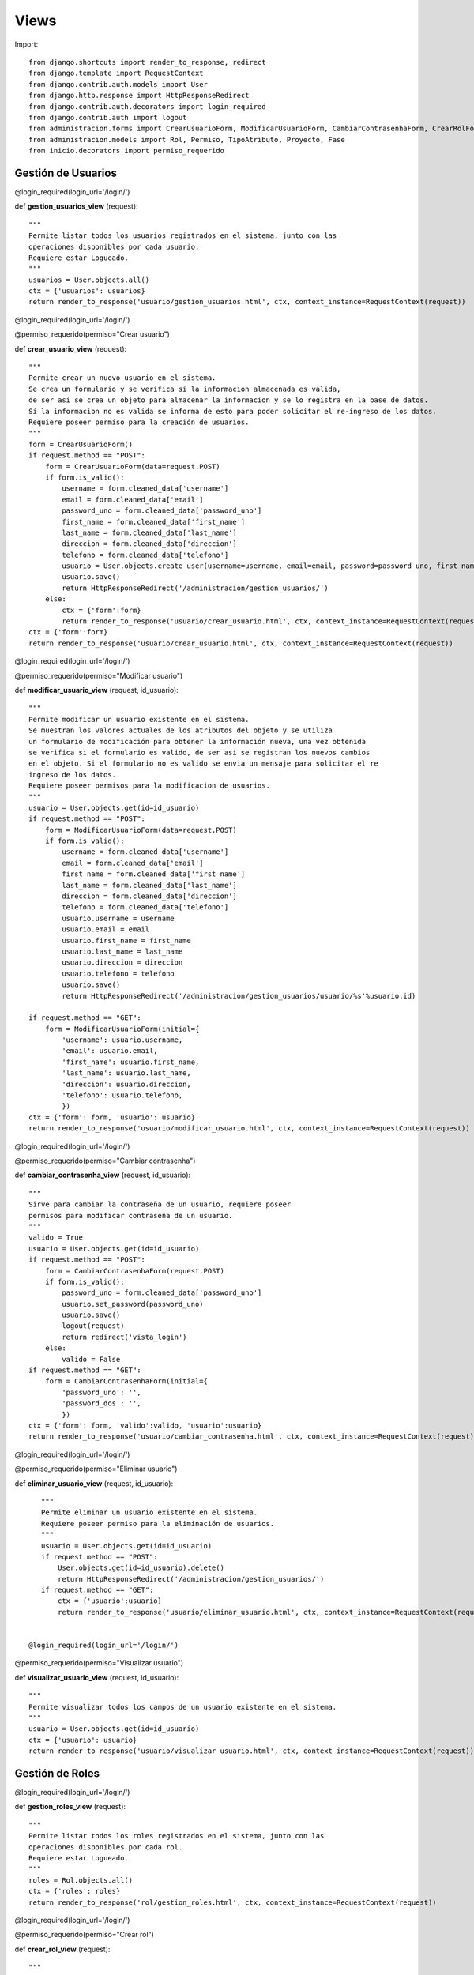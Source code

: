 Views
=======

Import::

	from django.shortcuts import render_to_response, redirect
	from django.template import RequestContext
	from django.contrib.auth.models import User
	from django.http.response import HttpResponseRedirect
	from django.contrib.auth.decorators import login_required
	from django.contrib.auth import logout
	from administracion.forms import CrearUsuarioForm, ModificarUsuarioForm, CambiarContrasenhaForm, CrearRolForm, ModificarRolForm, CrearTipoAtributoForm, ModificarTipoAtributoForm, CrearProyectoForm, ModificarProyectoForm
	from administracion.models import Rol, Permiso, TipoAtributo, Proyecto, Fase
	from inicio.decorators import permiso_requerido


Gestión de Usuarios
*******************


@login_required(login_url='/login/')

def **gestion_usuarios_view** (request)::

    """
    Permite listar todos los usuarios registrados en el sistema, junto con las 
    operaciones disponibles por cada usuario.
    Requiere estar Logueado.
    """    
    usuarios = User.objects.all()
    ctx = {'usuarios': usuarios}
    return render_to_response('usuario/gestion_usuarios.html', ctx, context_instance=RequestContext(request))


@login_required(login_url='/login/')

@permiso_requerido(permiso="Crear usuario")

def **crear_usuario_view** (request)::
    
    """
    Permite crear un nuevo usuario en el sistema.
    Se crea un formulario y se verifica si la informacion almacenada es valida, 
    de ser asi se crea un objeto para almacenar la informacion y se lo registra en la base de datos.
    Si la informacion no es valida se informa de esto para poder solicitar el re-ingreso de los datos.
    Requiere poseer permiso para la creación de usuarios.
    """
    form = CrearUsuarioForm()
    if request.method == "POST":
        form = CrearUsuarioForm(data=request.POST)
        if form.is_valid():
            username = form.cleaned_data['username']
            email = form.cleaned_data['email']
            password_uno = form.cleaned_data['password_uno']
            first_name = form.cleaned_data['first_name']
            last_name = form.cleaned_data['last_name']
            direccion = form.cleaned_data['direccion']
            telefono = form.cleaned_data['telefono']
            usuario = User.objects.create_user(username=username, email=email, password=password_uno, first_name=first_name, last_name=last_name, direccion=direccion, telefono=telefono)
            usuario.save()
            return HttpResponseRedirect('/administracion/gestion_usuarios/')
        else:
            ctx = {'form':form}
            return render_to_response('usuario/crear_usuario.html', ctx, context_instance=RequestContext(request))
    ctx = {'form':form}
    return render_to_response('usuario/crear_usuario.html', ctx, context_instance=RequestContext(request))


@login_required(login_url='/login/')

@permiso_requerido(permiso="Modificar usuario")

def **modificar_usuario_view** (request, id_usuario)::

    """
    Permite modificar un usuario existente en el sistema.
    Se muestran los valores actuales de los atributos del objeto y se utiliza 
    un formulario de modificación para obtener la información nueva, una vez obtenida 
    se verifica si el formulario es valido, de ser asi se registran los nuevos cambios 
    en el objeto. Si el formulario no es valido se envia un mensaje para solicitar el re 
    ingreso de los datos.
    Requiere poseer permisos para la modificacion de usuarios. 
    """
    usuario = User.objects.get(id=id_usuario)
    if request.method == "POST":
        form = ModificarUsuarioForm(data=request.POST)
        if form.is_valid():
            username = form.cleaned_data['username']
            email = form.cleaned_data['email']
            first_name = form.cleaned_data['first_name']
            last_name = form.cleaned_data['last_name']
            direccion = form.cleaned_data['direccion']
            telefono = form.cleaned_data['telefono']
            usuario.username = username
            usuario.email = email
            usuario.first_name = first_name
            usuario.last_name = last_name
            usuario.direccion = direccion
            usuario.telefono = telefono
            usuario.save()
            return HttpResponseRedirect('/administracion/gestion_usuarios/usuario/%s'%usuario.id)
            
    if request.method == "GET":
        form = ModificarUsuarioForm(initial={
            'username': usuario.username,
            'email': usuario.email,
            'first_name': usuario.first_name,
            'last_name': usuario.last_name,
            'direccion': usuario.direccion,
            'telefono': usuario.telefono,
            })
    ctx = {'form': form, 'usuario': usuario}
    return render_to_response('usuario/modificar_usuario.html', ctx, context_instance=RequestContext(request))


@login_required(login_url='/login/')

@permiso_requerido(permiso="Cambiar contrasenha")

def **cambiar_contrasenha_view** (request, id_usuario)::

    """
    Sirve para cambiar la contraseña de un usuario, requiere poseer 
    permisos para modificar contraseña de un usuario.
    """
    valido = True
    usuario = User.objects.get(id=id_usuario)
    if request.method == "POST":
        form = CambiarContrasenhaForm(request.POST)
        if form.is_valid():
            password_uno = form.cleaned_data['password_uno']
            usuario.set_password(password_uno)
            usuario.save()
            logout(request)
            return redirect('vista_login')
        else:
            valido = False
    if request.method == "GET":
        form = CambiarContrasenhaForm(initial={
            'password_uno': '',
            'password_dos': '',
            })
    ctx = {'form': form, 'valido':valido, 'usuario':usuario}
    return render_to_response('usuario/cambiar_contrasenha.html', ctx, context_instance=RequestContext(request))
  

@login_required(login_url='/login/')

@permiso_requerido(permiso="Eliminar usuario")

def **eliminar_usuario_view** (request, id_usuario)::

    """
    Permite eliminar un usuario existente en el sistema.
    Requiere poseer permiso para la eliminación de usuarios.
    """
    usuario = User.objects.get(id=id_usuario)
    if request.method == "POST":
        User.objects.get(id=id_usuario).delete()
        return HttpResponseRedirect('/administracion/gestion_usuarios/')
    if request.method == "GET":
        ctx = {'usuario':usuario}
        return render_to_response('usuario/eliminar_usuario.html', ctx, context_instance=RequestContext(request))
  

 @login_required(login_url='/login/')

@permiso_requerido(permiso="Visualizar usuario")

def **visualizar_usuario_view** (request, id_usuario)::

    """
    Permite visualizar todos los campos de un usuario existente en el sistema.
    """
    usuario = User.objects.get(id=id_usuario)
    ctx = {'usuario': usuario}
    return render_to_response('usuario/visualizar_usuario.html', ctx, context_instance=RequestContext(request))
 

Gestión de Roles
****************

@login_required(login_url='/login/')

def **gestion_roles_view** (request)::

    """
    Permite listar todos los roles registrados en el sistema, junto con las 
    operaciones disponibles por cada rol.
    Requiere estar Logueado.
    """
    roles = Rol.objects.all()
    ctx = {'roles': roles}
    return render_to_response('rol/gestion_roles.html', ctx, context_instance=RequestContext(request))
 

@login_required(login_url='/login/')

@permiso_requerido(permiso="Crear rol")

def **crear_rol_view** (request)::

    """
    Permite crear un nuevo rol en el sistema.
    Se crea un formulario y se verifica si la informacion almacenada es valida, 
    de ser asi se crea un objeto para almacenar la informacion y se lo registra en la base de datos.
    Si la informacion no es valida se informa de esto para poder solicitar el re-ingreso de los datos.
    Requiere poseer permiso para la creación de roles.
    """
    form = CrearRolForm()
    if request.method == "POST":
        form = CrearRolForm(request.POST)
        if form.is_valid():
            nombre = form.cleaned_data['nombre']
            descripcion = form.cleaned_data['descripcion']
            rol = Rol.objects.create(nombre=nombre, descripcion=descripcion)
            rol.save()
            return HttpResponseRedirect('/administracion/gestion_roles/')
        else:
            ctx = {'form':form}
            return render_to_response('rol/crear_rol.html', ctx, context_instance=RequestContext(request))
    ctx = {'form':form}
    return render_to_response('rol/crear_rol.html', ctx, context_instance=RequestContext(request)) 


@login_required(login_url='/login/')

@permiso_requerido(permiso="Modificar rol")

def **modificar_rol_view** (request, id_rol)::

    """
    Permite modificar un rol existente en el sistema.
    Se muestran los valores actuales de los atributos del objeto y se utiliza 
    un formulario de modificación para obtener la información nueva, una vez obtenida 
    se verifica si el formulario es valido, de ser asi se registran los nuevos cambios 
    en el objeto. Si el formulario no es valido se envia un mensaje para solicitar el re 
    ingreso de los datos.
    Requiere poseer permisos para la modificacion de roles. 
    """
    rol = Rol.objects.get(id=id_rol)
    if request.method == "POST":
        form = ModificarRolForm(data=request.POST)
        if form.is_valid():
            nombre = form.cleaned_data['nombre']
            descripcion = form.cleaned_data['descripcion']
            rol.nombre = nombre
            rol.descripcion = descripcion
            rol.save()
            return HttpResponseRedirect('/administracion/gestion_roles/rol/%s'%rol.id)
            
    if request.method == "GET":
        form = ModificarRolForm(initial={
            'nombre': rol.nombre,
            'descripcion': rol.descripcion,
            })
    ctx = {'form': form, 'rol': rol}
    return render_to_response('rol/modificar_rol.html', ctx, context_instance=RequestContext(request))


@login_required(login_url='/login/')

@permiso_requerido(permiso="Eliminar rol")

def **eliminar_rol_view** (request, id_rol)::

    """
    Permite eliminar un rol existente en el sistema.
    Requiere poseer permiso para la eliminación de roles.
    """
    rol = Rol.objects.get(id=id_rol)
    if request.method == "POST":
        Rol.objects.get(id=id_rol).delete()
        return HttpResponseRedirect('/administracion/gestion_roles/')
    if request.method == "GET":
        ctx = {'rol':rol}
        return render_to_response('rol/eliminar_rol.html', ctx, context_instance=RequestContext(request))


@login_required(login_url='/login/')

@permiso_requerido(permiso="Visualizar rol")

def **visualizar_rol_view** (request, id_rol)::

    """
    Permite visualizar todos los campos de un rol existente en el sistema.
    """
    rol = Rol.objects.get(id=id_rol)
    ctx = {'rol': rol}
    return render_to_response('rol/visualizar_rol.html', ctx, context_instance=RequestContext(request)) 


Gestión de Tipos Atributo
*************************

@login_required(login_url='/login/')

def **gestion_tipos_atributo_view** (request)::

    """
    Permite listar todos los tipos atributo registrados en el sistema, junto con las 
    operaciones disponibles por cada tipo atributo.
    Requiere estar Logueado.
    """
    tipos_atributo = TipoAtributo.objects.all()
    ctx = {'tipos_atributo': tipos_atributo}
    return render_to_response('tipo_atributo/gestion_tipos_atributo.html', ctx, context_instance=RequestContext(request)) 


@login_required(login_url='/login/')

@permiso_requerido(permiso="Crear tipo de atributo")

def **crear_tipo_atributo_view** (request)::

    """
    Permite crear un nuevo tipo atributo en el sistema.
    Se crea un formulario y se verifica si la informacion almacenada es valida, 
    de ser asi se crea un objeto para almacenar la informacion y se lo registra en la base de datos.
    Si la informacion no es valida se informa de esto para poder solicitar el re-ingreso de los datos.
    Requiere poseer permiso para la creación de tipos atributo.
    """
    form = CrearTipoAtributoForm()
    if request.method == "POST":
        form = CrearTipoAtributoForm(request.POST)
        if form.is_valid():
            nombre = form.cleaned_data['nombre']
            descripcion = form.cleaned_data['descripcion']
            tipo_dato = form.cleaned_data['tipo_dato']
            tipo_atributo = TipoAtributo.objects.create(nombre=nombre, descripcion=descripcion, tipo_dato=tipo_dato)
            tipo_atributo.save()
            return HttpResponseRedirect('/administracion/gestion_tipos_atributo/')
            
        else:
            ctx = {'form':form}
            return render_to_response('tipo_atributo/crear_tipo_atributo.html', ctx, context_instance=RequestContext(request))
    ctx = {'form':form}
    return render_to_response('tipo_atributo/crear_tipo_atributo.html', ctx, context_instance=RequestContext(request))


@login_required(login_url='/login/')

@permiso_requerido(permiso="Modificar tipo de atributo")

def **modificar_tipo_atributo_view** (request, id_tipo_atributo)::

    """
    Permite modificar un tipo atributo existente en el sistema.
    Se muestran los valores actuales de los atributos del objeto y se utiliza 
    un formulario de modificación para obtener la información nueva, una vez obtenida 
    se verifica si el formulario es valido, de ser asi se registran los nuevos cambios 
    en el objeto. Si el formulario no es valido se envia un mensaje para solicitar el re 
    ingreso de los datos.
    Requiere poseer permisos para la modificacion de tipos atributo. 
    """
    tipo_atributo = TipoAtributo.objects.get(id=id_tipo_atributo)
    if request.method == "POST":
        form = ModificarTipoAtributoForm(data=request.POST)
        if form.is_valid():
            nombre = form.cleaned_data['nombre']
            descripcion = form.cleaned_data['descripcion']
            tipo_dato = form.cleaned_data['tipo_dato']
            tipo_atributo.nombre = nombre
            tipo_atributo.descripcion = descripcion
            tipo_atributo.tipo_dato = tipo_dato
            tipo_atributo.save()
            return HttpResponseRedirect('/administracion/gestion_tipos_atributo/tipo_atributo/%s'%tipo_atributo.id)
            
    if request.method == "GET":
        form = ModificarTipoAtributoForm(initial={
            'nombre': tipo_atributo.nombre,
            'descripcion': tipo_atributo.descripcion,
            'tipo_dato': tipo_atributo.tipo_dato,
            })
    ctx = {'form': form, 'tipo_atributo': tipo_atributo}
    return render_to_response('tipo_atributo/modificar_tipo_atributo.html', ctx, context_instance=RequestContext(request))


@login_required(login_url='/login/')

@permiso_requerido(permiso="Eliminar tipo de atributo")

def **eliminar_tipo_atributo_view** (request, id_tipo_atributo)::

    """
    Permite eliminar un tipo atributo existente en el sistema.
    Requiere poseer permiso para la eliminación de tipos de atributo.
    """
    tipo_atributo = TipoAtributo.objects.get(id=id_tipo_atributo)
    if request.method == "POST":
        TipoAtributo.objects.get(id=id_tipo_atributo).delete()
        return HttpResponseRedirect('/administracion/gestion_tipos_atributo/')
    if request.method == "GET":
        ctx = {'tipo_atributo':tipo_atributo}
        return render_to_response('tipo_atributo/eliminar_tipo_atributo.html', ctx, context_instance=RequestContext(request))


@login_required(login_url='/login/')

@permiso_requerido(permiso="Visualizar tipo de atributo")

def **visualizar_tipo_atributo_view** (request, id_tipo_atributo)::

    """
    Permite visualizar todos los campos de un tipo atributo existente en el sistema.
    """
    tipo_atributo = TipoAtributo.objects.get(id=id_tipo_atributo)
    ctx = {'tipo_atributo': tipo_atributo}
    return render_to_response('tipo_atributo/visualizar_tipo_atributo.html', ctx, context_instance=RequestContext(request))


Gestión de Proyectos
********************

@login_required(login_url='/login/')

def **gestion_proyectos_view** (request)::

    """
    Permite listar todos los proyectos registrados en el sistema, junto con las 
    operaciones disponibles por cada proyecto.
    """
    proyectos = Proyecto.objects.all()
    ctx = {'proyectos': proyectos}
    return render_to_response('proyecto/gestion_proyectos.html', ctx, context_instance=RequestContext(request))


@login_required(login_url='/login/')

@permiso_requerido(permiso="Crear proyecto")

def **crear_proyecto_view** (request)::

    """
    Permite crear un nuevo proyecto en el sistema.
    Se crea un formulario y se verifica si la informacion almacenada es valida, 
    de ser asi se crea un objeto para almacenar la informacion y se lo registra en la base de datos.
    Si la informacion no es valida se informa de esto para poder solicitar el re-ingreso de los datos.
    Requiere poseer permiso para la creación de proyectos.
    """
    form = CrearProyectoForm()
    if request.method == "POST":
        form = CrearProyectoForm(request.POST)
        if form.is_valid():
            nombre = form.cleaned_data['nombre']
            descripcion = form.cleaned_data['descripcion']
            presupuesto = form.cleaned_data['presupuesto']
            complejidad = form.cleaned_data['complejidad']
            fecha_inicio = form.cleaned_data['fecha_inicio']
            usuario_lider = form.cleaned_data['usuario_lider']
            
            lider = User.objects.get(id=usuario_lider)
            
            proyecto = Proyecto.objects.create(nombre=nombre, descripcion=descripcion, presupuesto=presupuesto, complejidad=complejidad, fecha_inicio=fecha_inicio, usuario_lider=lider)
            proyecto.save()
            return HttpResponseRedirect('/administracion/gestion_proyectos/')
            
        else:
            ctx = {'form':form}
            return render_to_response('proyecto/crear_proyecto.html', ctx, context_instance=RequestContext(request))
    ctx = {'form':form}
    return render_to_response('proyecto/crear_proyecto.html', ctx, context_instance=RequestContext(request))


@login_required(login_url='/login/')

@permiso_requerido(permiso="Modificar proyecto")

def **modificar_proyecto_view** (request, id_proyecto)::

    """
    Permite modificar un proyecto existente en el sistema.
    Se muestran los valores actuales de los atributos del objeto y se utiliza 
    un formulario de modificación para obtener la información nueva, una vez obtenida 
    se verifica si el formulario es valido, de ser asi se registran los nuevos cambios 
    en el objeto. Si el formulario no es valido se envia un mensaje para solicitar el re 
    ingreso de los datos.
    Requiere poseer permisos para la modificacion de proyectos. 
    """
    proyecto = Proyecto.objects.get(id=id_proyecto)
    if request.method == "POST":
        form = ModificarProyectoForm(data=request.POST)
        if form.is_valid():
            nombre = form.cleaned_data['nombre']
            descripcion = form.cleaned_data['descripcion']
            presupuesto = form.cleaned_data['presupuesto']
            complejidad = form.cleaned_data['complejidad']
            fecha_inicio = form.cleaned_data['fecha_inicio']
            usuario_lider = form.cleaned_data['usuario_lider']
            
            lider = User.objects.get(id=usuario_lider)
            
            proyecto.nombre = nombre
            proyecto.descripcion = descripcion
            proyecto.presupuesto = presupuesto
            proyecto.complejidad = complejidad
            proyecto.fecha_inicio = fecha_inicio
            proyecto.usuario_lider = lider
            proyecto.save()
            return HttpResponseRedirect('/administracion/gestion_proyectos/proyecto/%s'%proyecto.id)
            
    if request.method == "GET":
        form = ModificarProyectoForm(initial={
            'nombre': proyecto.nombre,
            'descripcion': proyecto.descripcion,
            'presupuesto': proyecto.presupuesto,
            'complejidad': proyecto.complejidad,
            })
    ctx = {'form': form, 'proyecto': proyecto}
    return render_to_response('proyecto/modificar_proyecto.html', ctx, context_instance=RequestContext(request))


@login_required(login_url='/login/')

@permiso_requerido(permiso="Eliminar proyecto")

def **eliminar_proyecto_view** (request, id_proyecto)::

    """
    Permite eliminar un proyecto existente en el sistema.
    Primeramente se verifica el estado del proyecto para ver si es posible eliminarlo, 
    si es asi se prodece a su eliminacion, caso contrario se informa de la situación.
    """
    proyecto = Proyecto.objects.get(id=id_proyecto)
    valido = True
    if proyecto.estado == 2:
        valido = False
    if request.method == "POST":
        if valido == True:
            Proyecto.objects.get(id=id_proyecto).delete()
            return HttpResponseRedirect('/administracion/gestion_proyectos/')
        else:
            ctx = {'proyecto':proyecto, 'valido':valido}
            return render_to_response('proyecto/eliminar_proyecto.html', ctx, context_instance=RequestContext(request))
    if request.method == "GET":
        ctx = {'proyecto':proyecto, 'valido':valido}
        return render_to_response('proyecto/eliminar_proyecto.html', ctx, context_instance=RequestContext(request))


@login_required(login_url='/login/')

@permiso_requerido(permiso="Visualizar proyecto")

def **visualizar_proyecto_view** (request, id_proyecto)::

    """
    Permite visualizar todos los campos de un proyecto existente en el sistema.
    """
    proyecto = Proyecto.objects.get(id=id_proyecto)
    ctx = {'proyecto': proyecto}
    return render_to_response('proyecto/visualizar_proyecto.html', ctx, context_instance=RequestContext(request))


